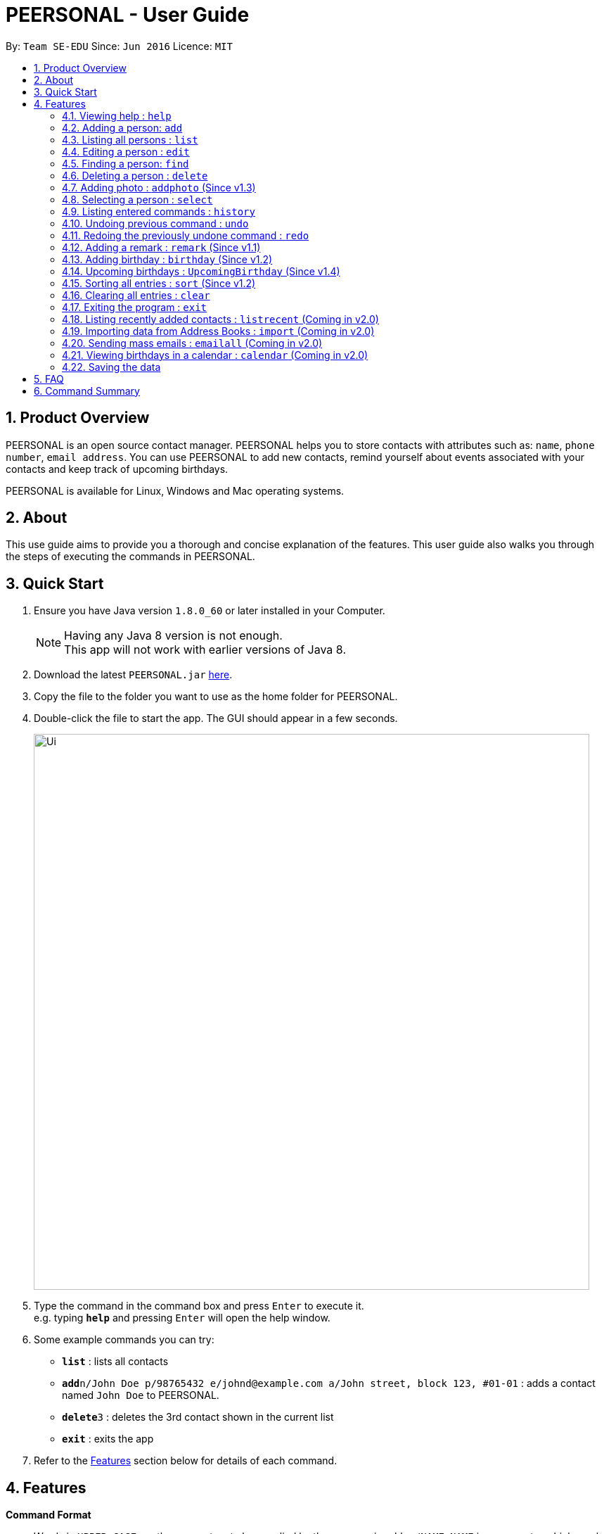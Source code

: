 = PEERSONAL - User Guide
:toc:
:toc-title:
:toc-placement: preamble
:sectnums:
:imagesDir: images
:stylesDir: stylesheets
:experimental:
ifdef::env-github[]
:tip-caption: :bulb:
:note-caption: :information_source:
endif::[]
:repoURL: https://github.com/se-edu/addressbook-level4

By: `Team SE-EDU`      Since: `Jun 2016`      Licence: `MIT`

== Product Overview

PEERSONAL is an open source contact manager. PEERSONAL helps you to store contacts with attributes such as: `name`, `phone number`, `email address`.
You can use PEERSONAL to add new contacts, remind yourself about events associated with your contacts and keep track of upcoming birthdays. +

PEERSONAL is available for Linux, Windows and Mac operating systems.

== About

This use guide aims to provide you a thorough and concise explanation of the features. This user guide also walks you through the steps of executing the commands in PEERSONAL.

== Quick Start

.  Ensure you have Java version `1.8.0_60` or later installed in your Computer.
+
[NOTE]
Having any Java 8 version is not enough. +
This app will not work with earlier versions of Java 8.
+
.  Download the latest `PEERSONAL.jar` link:https://github.com/CS2103AUG2017-T10-B2/main/releases[here].
.  Copy the file to the folder you want to use as the home folder for PEERSONAL.
.  Double-click the file to start the app. The GUI should appear in a few seconds.
+
image::Ui.png[width="790"]
+
.  Type the command in the command box and press kbd:[Enter] to execute it. +
e.g. typing *`help`* and pressing kbd:[Enter] will open the help window.
.  Some example commands you can try:

* *`list`* : lists all contacts
* **`add`**`n/John Doe p/98765432 e/johnd@example.com a/John street, block 123, #01-01` : adds a contact named `John Doe` to PEERSONAL.
* **`delete`**`3` : deletes the 3rd contact shown in the current list
* *`exit`* : exits the app

.  Refer to the link:#features[Features] section below for details of each command.

== Features

====
*Command Format*

* Words in `UPPER_CASE` are the parameters to be supplied by the user e.g. in `add n/NAME`, `NAME` is a parameter which can be used as `add n/John Doe`.
* Items in square brackets are optional e.g `n/NAME [t/TAG]` can be used as `n/John Doe t/friend` or as `n/John Doe`.
* Items with `…`​ after them can be used multiple times including zero times e.g. `[t/TAG]...` can be used as `{nbsp}` (i.e. 0 times), `t/friend`, `t/friend t/family` etc.
* Parameters can be in any order e.g. if the command specifies `n/NAME p/PHONE_NUMBER`, `p/PHONE_NUMBER n/NAME` is also acceptable.
====

=== Viewing help : `help`

Format: `help`

=== Adding a person: `add`

Adds a person to PEERSONAL. +
Format: `add n/NAME p/PHONE_NUMBER e/EMAIL a/ADDRESS [t/TAG]...`

[TIP]
A person can have any number of tags (including 0)

Examples:

* `add n/John Doe p/98765432 e/johnd@example.com a/John street, block 123, #01-01`
* `add n/Betsy Crowe t/friend e/betsycrowe@example.com a/Newgate Prison p/1234567 t/criminal`

=== Listing all persons : `list`

Shows a list of all persons in PEERSONAL. +
Format: `list`

=== Editing a person : `edit`

Edits an existing person in PEERSONAL. +
Format: `edit INDEX [n/NAME] [p/PHONE] [e/EMAIL] [a/ADDRESS] [t/TAG]...`

****
* Edits the person at the specified `INDEX`. The index refers to the index number shown in the last person listing. The index *must be a positive integer* 1, 2, 3, ...
* At least one of the optional fields must be provided.
* Existing values will be updated to the input values.
* When editing tags, the existing tags of the person will be removed i.e adding of tags is not cumulative.
* You can remove all the person's tags by typing `t/` without specifying any tags after it.
****

Examples:

* `edit 1 p/91234567 e/johndoe@example.com` +
Edits the phone number and email address of the 1st person to be `91234567` and `johndoe@example.com` respectively.
* `edit 2 n/Betsy Crower t/` +
Edits the name of the 2nd person to be `Betsy Crower` and clears all existing tags.

=== Finding a person: `find`

Finds persons whose attributes match the prefix and keywords input. +
Format: `find [PREFIX][KEYWORD]`

****
* The search is case insensitive. e.g `hans` will match `Hans`
* The prefixes are `n/`, `p/`, `e/`, `a/`, `t/`, `r/`, `b/`
* Only full words and numbers will be matched e.g. `Han` will not match `Hans`, `999` will not match `99987343`
* Persons matching at least one keyword will be returned (i.e. `OR` search). e.g. `find n/alice` will return `Alice Lim`
and `Alice Tan`
****

Examples:

* `find n/John Bob` +
Returns `john`, `John Doe` and `Bob`
* `find p/98765432` +
Returns any person having the phone number `98765432`
* `find a/138 Clementi Road` +
Returns any person having the address `138 Clementi Road`
* `find e/john@example.com` +
Returns any person having the email `john@example.com`
* `find t/[friend]` +
Returns any person having the tag `[friend]`
* `find r/Likes coffee` +
Returns any person having the remarks `Likes coffee`
* `find b/10-10-1995` +
Returns any person with birthday on `10-10-1995`

=== Deleting a person : `delete`

Deletes the specified person from PEERSONAL. +
Format: `delete INDEX [INDEX]`

****
* Deletes the person at the specified `INDEX`.
* The index refers to the index number shown in the most recent listing.
* The index *must be a positive integer* 1, 2, 3, ...
* Accepts mutliple inputs for `INDEX`.
****

Examples:

* `list` +
`delete 2` +
Deletes the 2nd person in PEERSONAL.
* `list` +
 `delete 1 3 4` +
Deletes the 1st, 3rd and 4th person in PEERSONAL.
* `find Betsy` +
`delete 1` +
Deletes the 1st person in the results of the `find` command.

=== Adding photo : `addphoto` (Since v1.3)

Adds a photo for the specified person in PEERSONAL. +
Format: `addphoto INDEX f/[FILEPATH]`

Examples:

* `addphoto 1 f/C:/users/pictures/cuteThings/cutedog.png` +
Adds a photo `cutedog.png` to the first person of PEERSONAL.
* `addphoto 1` or `addphoto 1 f/` +
Removes the current photo from the first person of PEERSONAL.

=== Selecting a person : `select`

Selects the person identified by the index number used in the last person listing. +
Format: `select INDEX`

****
* Selects the person and loads the Google Maps page for the address of the person at the specified `INDEX`.
* The index refers to the index number shown in the most recent listing.
* The index *must be a positive integer* `1, 2, 3, ...`
****

Examples:

* `list` +
`select 2` +
Selects the 2nd person in PEERSONAL.
* `find Betsy` +
`select 1` +
Selects the 1st person in the results of the `find` command.

=== Listing entered commands : `history`

Lists all the commands that you have entered in reverse chronological order. +
Format: `history`

[NOTE]
====
Pressing the kbd:[&uarr;] and kbd:[&darr;] arrows will display the previous and next input respectively in the command box.
====

// tag::undoredo[]
=== Undoing previous command : `undo`

Restores PEERSONAL to the state before the previous _undoable_ command was executed. +
Format: `undo`

[NOTE]
====
Undoable commands: those commands that modify PEERSONAL's content (`add`, `delete`, `edit` and `clear`).
====

Examples:

* `delete 1` +
`list` +
`undo` (reverses the `delete 1` command) +

* `select 1` +
`list` +
`undo` +
The `undo` command fails as there are no undoable commands executed previously.

* `delete 1` +
`clear` +
`undo` (reverses the `clear` command) +
`undo` (reverses the `delete 1` command) +

=== Redoing the previously undone command : `redo`

Reverses the most recent `undo` command. +
Format: `redo`

Examples:

* `delete 1` +
`undo` (reverses the `delete 1` command) +
`redo` (reapplies the `delete 1` command) +

* `delete 1` +
`redo` +
The `redo` command fails as there are no `undo` commands executed previously.

* `delete 1` +
`clear` +
`undo` (reverses the `clear` command) +
`undo` (reverses the `delete 1` command) +
`redo` (reapplies the `delete 1` command) +
`redo` (reapplies the `clear` command) +
// end::undoredo[]

=== Adding a remark : `remark` (Since v1.1)

Edits the remark for a person specified in the `INDEX`. +
Format: `remark INDEX r/[REMARK]` +

Examples:

* `remark 1 r/Likes to drink coffee.` +
Edits the remark for the first person to `Likes to drink coffee.` +
* `remark 1 r/` +
Removes the remark for the first person.

=== Adding birthday : `birthday` (Since v1.2)

Edits the birthday for a person specified in the `INDEX`.
Also shows the person's age for the corresponding birthday in the current year. +
Format: `birthday INDEX b/[BIRTHDAY]` +

Examples:

* `birthday 1 b/20-12-2012` +
Edits the birthday for the first person to `20-12-2012`. +
* `birthday 1 b/` or `birthday 1` +
Removes the birthday for the first person.

=== Upcoming birthdays : `UpcomingBirthday` (Since v1.4)

Updates the list to show the upcoming birthdays. +
Format: `UpcomingBirthday`

=== Sorting all entries : `sort` (Since v1.2)

Sorts all entries in PEERSONAL based on the given prefix in ascending order. +
Sorts based on `NAME` by default. +
Format: `sort [PREFIX]` +

Examples:

* `sort` +
Sorts the list based on `NAME`. +
* `sort n/` +
Sorts the list based on `NAME`. +
* `sort p/` +
Sorts the list based on `PHONE`. +
* `sort e/` +
Sorts the list based on `EMAIL`. +
* `sort a/` +
Sorts the list based on `ADDRESS`. +
* `sort o/` +
Sorts the list based on `AGE`.

=== Clearing all entries : `clear`

Clears all entries from PEERSONAL. +
Format: `clear`

=== Exiting the program : `exit`

Exits the program. +
Format: `exit`

=== Listing recently added contacts : `listrecent` (Coming in v2.0)

Lists contacts added in the past 24 hours. +
Format: `listrecent`

=== Importing data from Address Books : `import` (Coming in v2.0)

Imports data from external Address Books and merges into PEERSONAL. +
Format: `import [FILEPATH]`

=== Sending mass emails : `emailall` (Coming in v2.0)

Sending mass emails to contacts with the same tag. +
Format: `emailall t/[TAG]`

=== Viewing birthdays in a calendar : `calendar` (Coming in v2.0)

Displays birthdays of contacts according to months in a calendar view. +
Format: `calendar`

=== Saving the data

PEERSONAL's data is saved in the hard disk automatically after any command that changes the data. +
There is no need to save manually.

== FAQ

*Q*: How do I transfer my data to another Computer? +
*A*: Install the app in the other computer and overwrite the empty data file it creates with the file that contains the data of your previous PEERSONAL folder.

== Command Summary

* *Add* : `add n/NAME p/PHONE_NUMBER e/EMAIL a/ADDRESS t/[TAG]...` +
e.g. `add n/James Ho p/22224444 e/jamesho@example.com a/123, Clementi Rd, 1234665 t/friend t/colleague` +
* *Add Photo* : `addphoto INDEX f/[FILEPATH]` +
e.g. `addphoto 3 f/f/C:/users/pictures/Things/mango.png`
* *Birthday* : `birthday INDEX b/[DATE]` +
e.g. `birthday 1 b/01-01-1995`
* *Clear* : `clear`
* *Delete* : `delete INDEX` +
e.g. `delete 3`
* *Edit* : `edit INDEX [n/NAME] [p/PHONE_NUMBER] [e/EMAIL] [a/ADDRESS] [t/TAG]...` +
e.g. `edit 2 n/James Lee e/jameslee@example.com`
* *Find* : `find [PREFIX][KEYWORDS]` +
e.g. `find n/James Jake`
* *Help* : `help`
* *History* : `history`
* *List* : `list`
* *Redo* : `redo`
* *Remark* : `remark INDEX r/[REMARK]` +
e.g. `remark 1 r/is a student in NUS`
* *Sort* : `sort n/`
* *Select* : `select INDEX` +
e.g.`select 2`
* *Undo* : `undo`
* *Upcoming Birthday* : `UpcomingBirthday`
